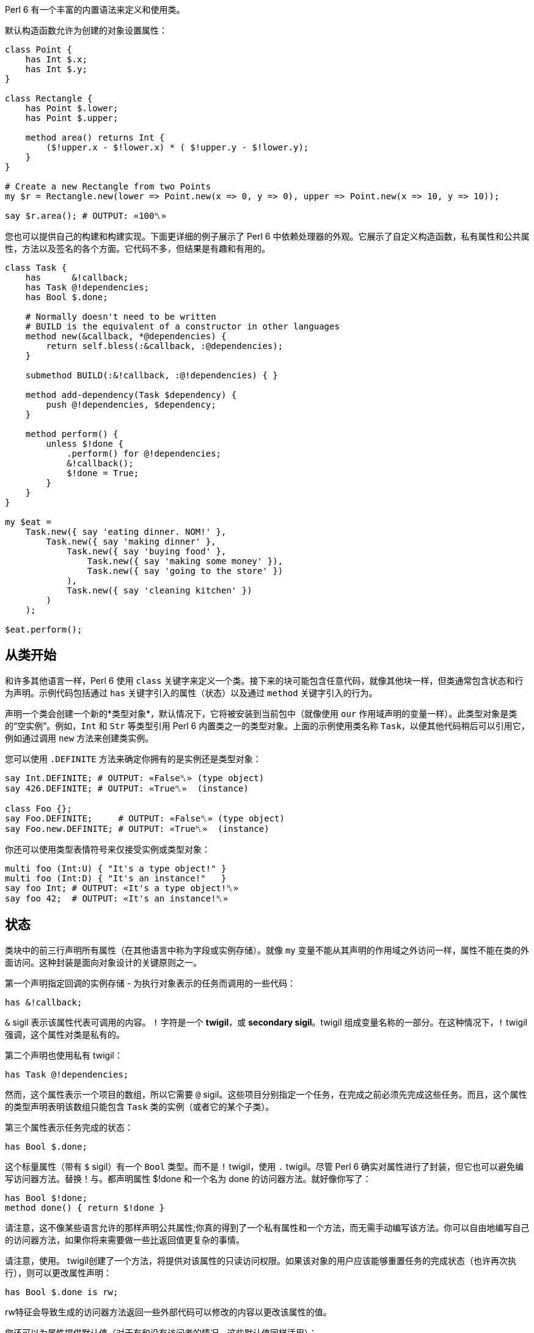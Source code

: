 Perl 6 有一个丰富的内置语法来定义和使用类。

默认构造函数允许为创建的对象设置属性：

[source,perl6]
----
class Point {
    has Int $.x;
    has Int $.y;
}
 
class Rectangle {
    has Point $.lower;
    has Point $.upper;
 
    method area() returns Int {
        ($!upper.x - $!lower.x) * ( $!upper.y - $!lower.y);
    }
}
 
# Create a new Rectangle from two Points 
my $r = Rectangle.new(lower => Point.new(x => 0, y => 0), upper => Point.new(x => 10, y => 10));
 
say $r.area(); # OUTPUT: «100␤» 
----

您也可以提供自己的构建和构建实现。下面更详细的例子展示了 Perl 6 中依赖处理器的外观。它展示了自定义构造函数，私有属性和公共属性，方法以及签名的各个方面。它代码不多，但结果是有趣和有用的。

[source,perl6]
----
class Task {
    has      &!callback;
    has Task @!dependencies;
    has Bool $.done;
 
    # Normally doesn't need to be written 
    # BUILD is the equivalent of a constructor in other languages 
    method new(&callback, *@dependencies) {
        return self.bless(:&callback, :@dependencies);
    }
 
    submethod BUILD(:&!callback, :@!dependencies) { }
 
    method add-dependency(Task $dependency) {
        push @!dependencies, $dependency;
    }
 
    method perform() {
        unless $!done {
            .perform() for @!dependencies;
            &!callback();
            $!done = True;
        }
    }
}
 
my $eat =
    Task.new({ say 'eating dinner. NOM!' },
        Task.new({ say 'making dinner' },
            Task.new({ say 'buying food' },
                Task.new({ say 'making some money' }),
                Task.new({ say 'going to the store' })
            ),
            Task.new({ say 'cleaning kitchen' })
        )
    );
 
$eat.perform();
----

## 从类开始

和许多其他语言一样，Perl 6 使用 `class` 关键字来定义一个类。接下来的块可能包含任意代码，就像其他块一样，但类通常包含状态和行为声明。示例代码包括通过 `has` 关键字引入的属性（状态）以及通过 `method` 关键字引入的行为。

声明一个类会创建一个新的*类型对象*，默认情况下，它将被安装到当前包中（就像使用 `our` 作用域声明的变量一样）。此类型对象是类的“空实例”。例如，`Int` 和 `Str` 等类型引用 Perl 6 内置类之一的类型对象。上面的示例使用类名称 `Task`，以便其他代码稍后可以引用它，例如通过调用 `new` 方法来创建类实例。

您可以使用 `.DEFINITE` 方法来确定你拥有的是实例还是类型对象：

[source,perl6]
----
say Int.DEFINITE; # OUTPUT: «False␤» (type object) 
say 426.DEFINITE; # OUTPUT: «True␤»  (instance) 
 
class Foo {};
say Foo.DEFINITE;     # OUTPUT: «False␤» (type object) 
say Foo.new.DEFINITE; # OUTPUT: «True␤»  (instance) 
----

你还可以使用类型表情符号来仅接受实例或类型对象：

[source,perl6]
----
multi foo (Int:U) { "It's a type object!" }
multi foo (Int:D) { "It's an instance!"   }
say foo Int; # OUTPUT: «It's a type object!␤» 
say foo 42;  # OUTPUT: «It's an instance!␤» 
----

== 状态

类块中的前三行声明所有属性（在其他语言中称为字段或实例存储）。就像 `my` 变量不能从其声明的作用域之外访问一样，属性不能在类的外面访问。这种封装是面向对象设计的关键原则之一。

第一个声明指定回调的实例存储 - 为执行对象表示的任务而调用的一些代码：

[source,perl6]
----
has &!callback;
----

`&` sigil 表示该属性代表可调用的内容。 `!` 字符是一个 *twigil*，或 *secondary sigil*。twigil 组成变量名称的一部分。在这种情况下，`!` twigil 强调，这个属性对类是私有的。

第二个声明也使用私有 twigil：

[source,perl6]
----
has Task @!dependencies;
----

然而，这个属性表示一个项目的数组，所以它需要 `@` sigil。这些项目分别指定一个任务，在完成之前必须先完成这些任务。而且，这个属性的类型声明表明该数组只能包含 `Task` 类的实例（或者它的某个子类）。

第三个属性表示任务完成的状态：

[source,perl6]
----
has Bool $.done;
----

这个标量属性（带有 `$` sigil）有一个 `Bool` 类型。而不是 `!` twigil，使用 `.` twigil。尽管 Perl 6 确实对属性进行了封装，但它也可以避免编写访问器方法。替换！与。都声明属性 $!done 和一个名为 done 的访问器方法。就好像你写了：

[source,perl6]
----
has Bool $!done;
method done() { return $!done }
----

请注意，这不像某些语言允许的那样声明公共属性;你真的得到了一个私有属性和一个方法，而无需手动编写该方法。你可以自由地编写自己的访问器方法，如果你将来需要做一些比返回值更复杂的事情。

请注意，使用。 twigil创建了一个方法，将提供对该属性的只读访问权限。如果该对象的用户应该能够重置任务的完成状态（也许再次执行），则可以更改属性声明：

[source,perl6]
----
has Bool $.done is rw;
----

rw特征会导致生成的访问器方法返回一些外部代码可以修改的内容以更改该属性的值。

您还可以为属性提供默认值（对于有和没有访问者的情况，这些默认值同样适用）：

[source,perl6]
----
has Bool $.done = False;
----

分配是在对象构建时进行的。此时评估右侧，甚至可以引用早期的属性：

[source,perl6]
----
has Task @!dependencies;
has $.ready = not @!dependencies;
----

== 静态字段?

Perl 6 没有静态关键字。尽管如此，任何类都可以声明模块可以做的任何事情，所以使范围变量听起来像是个好主意。

[source,perl6]
----
class Singleton {
    my Singleton $instance;
    method new {!!!}
    submethod instance {
        $instance = Singleton.bless unless $instance;
        $instance;
    }
}
 
----

由我或我们定义的类属性也可以在声明时初始化，但是我们在这里实现Singleton模式，并且必须在第一次使用时创建对象。预测执行属性初始化的时刻不是100％，因为它可以在编译，运行时或两者期间发生，尤其是在使用use关键字导入类时。

[source,perl6]
----
class HaveStaticAttr {
      my Foo $.foo = some_complicated_subroutine;
}
----

类属性也可以用辅助sigil声明 - 以类似于对象属性的方式 - 如果属性将被公开，将生成只读访问器。

== 方法

虽然属性赋予对象状态，但方法赋予对象行为。我们暂时忽略新方法;这是一种特殊的方法。考虑第二种方法add-dependency，它将一项新任务添加到任务的依赖列表中。

[source,perl6]
----
method add-dependency(Task $dependency) {
    push @!dependencies, $dependency;
}
----

在许多方面，这看起来很像一个子声明。但是，有两个重要的区别。首先，将此例程声明为方法将其添加到当前类的方法列表中，因此Task类的任何实例都可以使用它调用它。方法调用操作符。其次，一种方法将其调用者放入特殊变量self中。

该方法本身将传入的参数（它必须是Task类的一个实例）并将其推送到invocant的@！dependencies属性上。

执行方法包含依赖性处理程序的主要逻辑：

[source,perl6]
----
method perform() {
    unless $!done {
        .perform() for @!dependencies;
        &!callback();
        $!done = True;
    }
}
----

它不需要参数，而是使用对象的属性。首先，通过检查 `$!done` 属性来检查任务是否已经完成。如果是这样，那就没有什么可做的了。


否则，该方法执行所有任务的依赖关系，使用 for 构造遍历 `@!dependencies` 属性中的所有项。此迭代将每个项目（每个项目都放置一个 Task 对象）放入主题变量 `$_` 中。使用 。方法调用操作符而不指定明确的调用者将当前主题用作调用者。因此，迭代构造对当前调用者的 `@!dependencies` 属性中的每个 Task 对象调用 `.perform()` 方法。

在所有的依赖关系完成之后，通过直接调用 `&!` 回调属性来执行当前任务的任务。这是括号的目的。最后，该方法将 `$!done` 属性设置为 True，以便后续对该对象执行的调用（例如，如果此 Task 是另一个 Task 的依赖项）将不会重复该任务。

== 私有方法

就像属性一样，方法也可以是私有的。私有方法声明带有前缀感叹号。他们使用 `self!` 调用. 随后是方法的名称。要调用另一个类的私有方法，调用类必须被调用类信任。信任关系是用信任声明的，而且要信任的类必须已经声明。调用另一个类的私有方法需要该类的实例和该方法的全限定名称。信任也允许访问私有属性

[source,perl6]
----
class B {...}
 
class C {
    trusts B;
    has $!hidden = 'invisible';
    method !not-yours () { say 'hidden' }
    method yours-to-use () {
        say $!hidden;
        self!not-yours();
    }
}
 
class B {
    method i-am-trusted () {
        my C $c.=new;
        $c!C::not-yours();
    }
}
 
C.new.yours-to-use(); # the context of this call is GLOBAL, and not trusted by C 
B.new.i-am-trusted();
----

信任关系不受继承。要信任全局名称空间，可以使用伪包GLOBAL。

== 构造函数

Perl 6比构造函数领域的许多语言更自由。构造函数是任何返回类实例的东西。而且，构造函数是普通的方法。您从基类Mu继承了一个名为new的默认构造函数，但您可以自由覆盖new，如下例所示：

[source,perl6]
----
method new(&callback, *@dependencies) {
    return self.bless(:&callback, :@dependencies);
}
----

Perl 6中的构造函数和C＃和Java等语言中的构造函数最大的不同之处在于，它不是以某种方式为已经神奇创建的对象设置状态，而是由 Perl 6 构造函数自己创建对象。最简单的方法是调用也是从 `Mu` 继承的 `bless` 方法。 bless 方法期望一组命名参数为每个属性提供初始值。

该示例的构造函数将位置参数转换为命名参数，以便该类可以为其用户提供一个很好的构造函数。第一个参数是回调（将执行任务的东西）。其余参数是相关的 Task 实例。构造函数将这些捕获到 `@dependencies` slurpy 数组中，并将它们作为命名参数传递给 bless（注意 `:&callback` 使用变量的名称 - 减去 sigil  - 作为参数的名称）。


私有属性确实是私有的。这意味着bless不允许直接将事物绑定到 `&!callback` 和 `@!` 依赖关系。为了做到这一点，我们重写 `BUILD` 子方法，这是通过 `bless` 在全新对象上调用的：

[source,perl6]
----
submethod BUILD(:&!callback, :@!dependencies) { }
----

由于 BUILD 在新创建的 Task 对象的上下文中运行，因此可以操作这些私有属性。这里的技巧是使用私有属性（`&!callback` 和 `@!dependencies`）作为 BUILD 参数的绑定目标。零样板初始化！查看对象获取更多信息。

BUILD 方法负责初始化所有属性，还必须处理默认值：

[source,perl6]
----
has &!callback;
has @!dependencies;
has Bool ($.done, $.ready);
submethod BUILD(
        :&!callback,
        :@!dependencies,
        :$!done = False,
        :$!ready = not @!dependencies
    ) { }
----

请参阅对象构造以获取更多影响对象构造和属性初始化的选项。

== 消费我们的类

创建一个类后，您可以创建该类的实例。声明一个自定义构造函数提供了一种简单的方式来声明任务及其依赖关系。要创建没有依赖关系的单个任务，请写下：

[source,perl6]
----
my $eat = Task.new({ say 'eating dinner. NOM!' });
----

前面的章节解释说，声明类 Task 在命名空间中安装了一个类型对象。这个类型对象是类的一个“空实例”，特别是没有任何状态的实例。您可以调用该实例的方法，只要它们不尝试访问任何状态;新是一个例子，因为它创建了一个新对象，而不是修改或访问现有对象。

不幸的是，晚餐从未奇迹般地发生。它有依赖任务：

[source,perl6]
----
my $eat =
    Task.new({ say 'eating dinner. NOM!' },
        Task.new({ say 'making dinner' },
            Task.new({ say 'buying food' },
                Task.new({ say 'making some money' }),
                Task.new({ say 'going to the store' })
            ),
            Task.new({ say 'cleaning kitchen' })
        )
    );
----

注意自定义构造函数和明智的空白使用如何清除任务依赖关系。

最后，perform 方法调用按顺序递归调用各种其他依赖项上的 perform 方法，并给出以下输出：

----
making some money
going to the store
buying food
cleaning kitchen
making dinner
eating dinner. NOM!
----

== 继承

面向对象编程提供了继承的概念，作为代码重用的机制之一。 Perl 6 支持一个类从一个或多个类继承的能力。当一个类从另一个类继承时，它会通知方法调度器遵循继承链寻找一个派发方法。对于通过方法关键字定义的标准方法以及通过其他方式（如属性访问器）生成的方法，都会发生这种情况。

[source,perl6]
----
class Employee {
    has $.salary;
}
 
class Programmer is Employee {
    has @.known_languages is rw;
    has $.favorite_editor;
 
    method code_to_solve( $problem ) {
        return "Solving $problem using $.favorite_editor in "
        ~ $.known_languages[0];
    }
}
----

现在，Programmer类型的任何对象都可以使用Employee类中定义的方法和访问器，就像它们来自Programmer类一样。

[source,perl6]
----
my $programmer = Programmer.new(
    salary => 100_000,
    known_languages => <Perl5 Perl6 Erlang C++>,
    favorite_editor => 'vim'
);
 
say $programmer.code_to_solve('halting problem'), " will get ", $programmer.salary(), "\$";
#OUTPUT: «Solving halting problem using vim in Perl5 will get 100000$␤» 
----

=== 重写继承到的方法

当然，类可以通过定义它们自己来覆盖由父类定义的方法和属性。下面的例子演示了 Baker 类覆盖 Cook 的烹饪方法。

[source,perl6]
----
class Cook is Employee {
    has @.utensils  is rw;
    has @.cookbooks is rw;
 
    method cook( $food ) {
        say "Cooking $food";
    }
 
    method clean_utensils {
        say "Cleaning $_" for @.utensils;
    }
}
 
class Baker is Cook {
    method cook( $confection ) {
        say "Baking a tasty $confection";
    }
}
 
my $cook = Cook.new(
    utensils => <spoon ladle knife pan>,
    cookbooks => 'The Joy of Cooking',
    salary => 40000);
 
$cook.cook( 'pizza' );       # OUTPUT: «Cooking pizza␤» 
say $cook.utensils.perl;     # OUTPUT: «["spoon", "ladle", "knife", "pan"]␤» 
say $cook.cookbooks.perl;    # OUTPUT: «["The Joy of Cooking"]␤» 
say $cook.salary;            # OUTPUT: «40000␤» 
 
my $baker = Baker.new(
    utensils => 'self cleaning oven',
    cookbooks => "The Baker's Apprentice",
    salary => 50000);
 
$baker.cook('brioche');      # OUTPUT: «Baking a tasty brioche␤» 
say $baker.utensils.perl;    # OUTPUT: «["self cleaning oven"]␤» 
say $baker.cookbooks.perl;   # OUTPUT: «["The Baker's Apprentice"]␤» 
say $baker.salary;           # OUTPUT: «50000␤» 
----

因为调度员会在Baker上移到父级之前看到厨师的烹饪方法，所以调用Baker的烹饪方法。

要访问继承链中的方法，请使用重新分派或MOP。

== 多重继承

如前所述，一个类可以从多个类继承。当一个类从多个类继承时，调度员知道在查找方法时要查看这两个类。 Perl 6 使用C3算法对多个继承层次进行线性化，这比深度优先搜索更好地处理多重继承。

[source,perl6]
----
class GeekCook is Programmer is Cook {
    method new( *%params ) {
        push( %params<cookbooks>, "Cooking for Geeks" );
        return self.bless(|%params);
    }
}
 
my $geek = GeekCook.new(
    books           => 'Learning Perl 6',
    utensils        => ('stainless steel pot', 'knife', 'calibrated oven'),
    favorite_editor => 'MacVim',
    known_languages => <Perl6>
);
 
$geek.cook('pizza');
$geek.code_to_solve('P =? NP');
----

现在所有可用于Programmer和Cook类的方法都可以从GeekCook类中获得。

虽然多重继承是知道和偶尔使用的有用概念，但重要的是要了解有更多有用的OOP概念。当达到多重继承时，最好考虑是否通过使用角色来更好地实现设计，这通常更安全，因为它们强制类作者明确地解决冲突的方法名称。有关角色的更多信息，请参阅角色。

== also 声明符

通过在特征前加上也可以在类声明主体中列出要继承的类。这也适用于角色组合特质。

[source,perl6]
----
class GeekCook {
    also is Programmer;
    also is Cook;
    # ... 
}
 
role A {};
role B {};
class C { also does A; also does B }
----

== 自省

自省是在程序中收集有关某些对象的信息的过程，而不是通过阅读源代码，而是通过查询对象（或控制对象）来获取某些属性，例如其类型。

给定一个对象 `$o` 和前面几节的类定义，我们可以问一些问题：

[source,perl6]
----
if $o ~~ Employee { say "It's an employee" };
if $o ~~ GeekCook { say "It's a geeky cook" };
say $o.WHAT;
say $o.perl;
say $o.^methods(:local)».name.join(', ');
say $o.^name;
----

输出可能如下所示：

----
It's an employee
(Programmer)
Programmer.new(known_languages => ["Perl", "Python", "Pascal"],
        favorite_editor => "gvim", salary => "too small")
code_to_solve, known_languages, favorite_editor
Programmer
----

前两个测试每个智能匹配类名称。如果对象是该类或继承类，则返回 true。因此，所讨论的对象是 Employee 类，或者是继承它的类，但不是 GeekCook。

`.WHAT` 方法返回与对象 `$o` 关联的类型对象，它告诉我们 `$o` 的确切类型：在这种情况下是 Programmer。

`$o.perl` 返回一个可以作为 Perl 代码执行的字符串，并且再现原始对象 `$o`。虽然这在所有情况下都不能很好地工作，但它对调试简单对象非常有用。 `$o.^methods(:local)` 产生一个可以在 `$o` 上调用的方法列表。 `:local` 命名参数将返回的方法限制为在 Programmer 类中定义的方法，并排除继承的方法。

使用 `.^` 而不是单个点调用方法的语法意味着它实际上是对其元类的一个方法调用，该类是管理 Programmer 类的属性的类 - 或者您感兴趣的任何其他类。类也启用了其他自省方式：

[source,perl6]
----
say $o.^attributes.join(', ');
say $o.^parents.map({ $_.^name }).join(', ');
----

最后，`$o.^name` 调用元对象的名称方法，这毫不意外地返回类名称。

自省对于调试和学习语言和新库非常有用。当一个函数或方法返回一个你不知道的对象时，用.WHAT查找它的类型，用 `.perl` 等等来查看它的构造方法，你会很清楚它的返回值是什么。使用 `.^` 方法，您可以了解您可以对课程做些什么。

但也有其他应用程序：将对象序列化为一串字节的例程需要知道该对象的属性，可以通过内省查找该对象的属性。

== 重写默认的 gist 方法

有些类可能需要它自己的版本，它会覆盖当被调用以提供类的默认表示时被打印的简洁方式。例如，异常可能只想写入有效负载而不是完整对象，以便更清楚发生了什么。但是，每个班级你都可以这样做：

[source,perl6]
----
class Cook {
    has @.utensils  is rw;
    has @.cookbooks is rw;
 
    method cook( $food ) {
        return "Cooking $food";
    }
 
    method clean_utensils {
        return "Cleaning $_" for @.utensils;
    }
 
    multi method gist(Cook:U:) { '⚗' ~ self.^name ~ '⚗' }
    multi method gist(Cook:D:) { '⚗ Cooks with ' ~ @.utensils.join( " ‣ ") ~ ' using ' ~ @.cookbooks.map( "«" ~ * ~ "»").join( " and ") }
}
 
my $cook = Cook.new(
    utensils => <spoon ladle knife pan>,
    cookbooks => ['Cooking for geeks','The French Chef Cookbook']);
 
say Cook.gist; # OUTPUT: «⚗Cook⚗» 
say $cook.gist; # OUTPUT: «⚗ Cooks with spoon ‣ ladle ‣ knife ‣ pan using «Cooking for geeks» and «The French Chef Cookbook»␤»
----

通常你会想定义两个方法，一个用于类，另一个用于实例;在这种情况下，类方法使用alambic符号，下面定义的实例方法聚合了我们在厨师上的数据以叙述方式显示。

1. 例如，封闭不容易以这种方式复制;如果你不知道封闭是什么，不要担心。此外，当前的实现方式在倾倒循环数据结构方面存在问题，但预期它们可以在某些时候由.perl正确处理。
